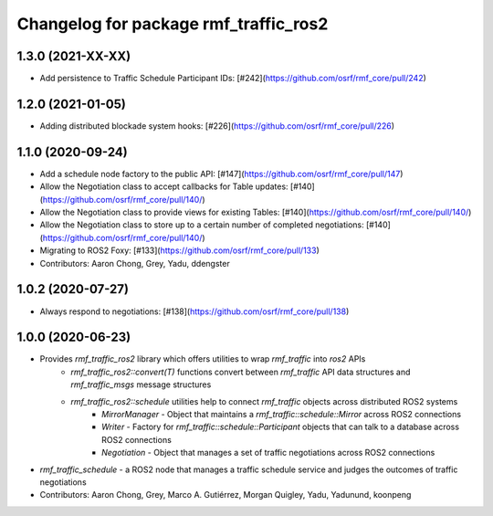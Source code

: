 ^^^^^^^^^^^^^^^^^^^^^^^^^^^^^^^^^^^^^^
Changelog for package rmf_traffic_ros2
^^^^^^^^^^^^^^^^^^^^^^^^^^^^^^^^^^^^^^

1.3.0 (2021-XX-XX)
------------------
* Add persistence to Traffic Schedule Participant IDs: [#242](https://github.com/osrf/rmf_core/pull/242)

1.2.0 (2021-01-05)
------------------
* Adding distributed blockade system hooks: [#226](https://github.com/osrf/rmf_core/pull/226)

1.1.0 (2020-09-24)
------------------
* Add a schedule node factory to the public API: [#147](https://github.com/osrf/rmf_core/pull/147)
* Allow the Negotiation class to accept callbacks for Table updates: [#140](https://github.com/osrf/rmf_core/pull/140/)
* Allow the Negotiation class to provide views for existing Tables: [#140](https://github.com/osrf/rmf_core/pull/140/)
* Allow the Negotiation class to store up to a certain number of completed negotiations: [#140](https://github.com/osrf/rmf_core/pull/140/)
* Migrating to ROS2 Foxy: [#133](https://github.com/osrf/rmf_core/pull/133)
* Contributors: Aaron Chong, Grey, Yadu, ddengster

1.0.2 (2020-07-27)
------------------
* Always respond to negotiations: [#138](https://github.com/osrf/rmf_core/pull/138)

1.0.0 (2020-06-23)
------------------
* Provides `rmf_traffic_ros2` library which offers utilities to wrap `rmf_traffic` into `ros2` APIs
    * `rmf_traffic_ros2::convert(T)` functions convert between `rmf_traffic` API data structures and `rmf_traffic_msgs` message structures
    * `rmf_traffic_ros2::schedule` utilities help to connect `rmf_traffic` objects across distributed ROS2 systems
        * `MirrorManager` - Object that maintains a `rmf_traffic::schedule::Mirror` across ROS2 connections
        * `Writer` - Factory for `rmf_traffic::schedule::Participant` objects that can talk to a database across ROS2 connections
        * `Negotiation` - Object that manages a set of traffic negotiations across ROS2 connections
* `rmf_traffic_schedule` - a ROS2 node that manages a traffic schedule service and judges the outcomes of traffic negotiations
* Contributors: Aaron Chong, Grey, Marco A. Gutiérrez, Morgan Quigley, Yadu, Yadunund, koonpeng
